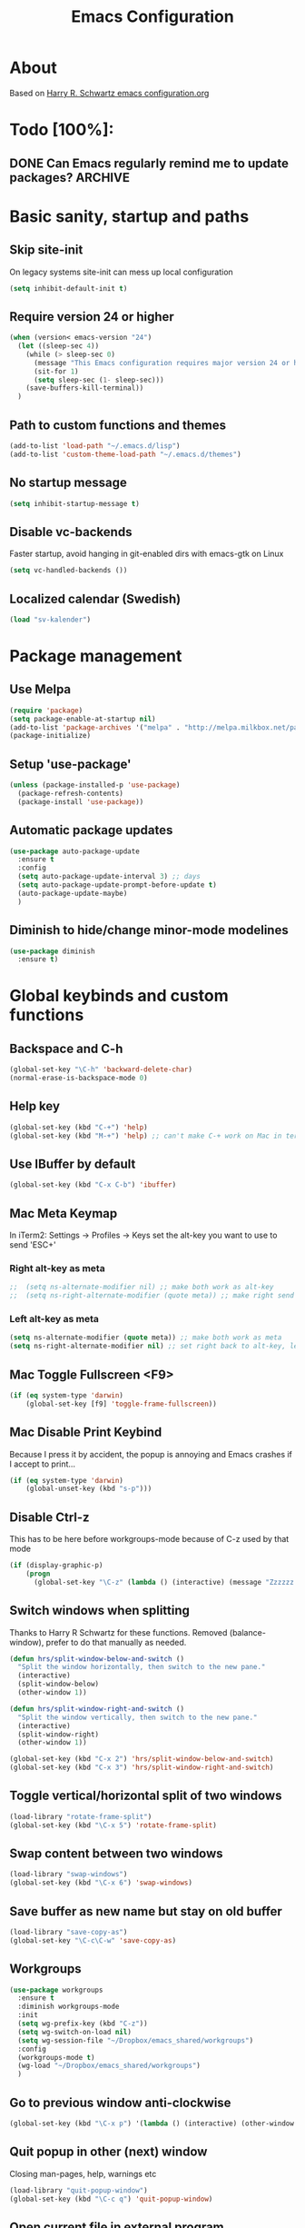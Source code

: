#+TITLE: Emacs Configuration
#+STARTUP OVERVIEW

* About

Based on [[https://github.com/hrs/dotfiles/blob/master/emacs.d/configuration.org][Harry R. Schwartz emacs configuration.org]]

* Todo [100%]:

** DONE Can Emacs regularly remind me to update packages?           :ARCHIVE:

Maybe this? [[https://github.com/rranelli/auto-package-update.el][Auto package update]]

* Basic sanity, startup and paths

** Skip site-init

On legacy systems site-init can mess up local configuration

#+BEGIN_SRC emacs-lisp
  (setq inhibit-default-init t)
#+END_SRC

** Require version 24 or higher

#+BEGIN_SRC emacs-lisp
  (when (version< emacs-version "24")
    (let ((sleep-sec 4))
      (while (> sleep-sec 0)
        (message "This Emacs configuration requires major version 24 or higher! Exit in %d seconds" sleep-sec)
        (sit-for 1)
        (setq sleep-sec (1- sleep-sec)))
      (save-buffers-kill-terminal))
    )
#+END_SRC

** Path to custom functions and themes

#+BEGIN_SRC emacs-lisp
  (add-to-list 'load-path "~/.emacs.d/lisp")
  (add-to-list 'custom-theme-load-path "~/.emacs.d/themes")
#+END_SRC

** No startup message

#+BEGIN_SRC emacs-lisp
  (setq inhibit-startup-message t)
#+END_SRC

** Disable vc-backends

Faster startup, avoid hanging in git-enabled dirs with emacs-gtk on Linux

#+BEGIN_SRC emacs-lisp
  (setq vc-handled-backends ())
#+END_SRC

** Localized calendar (Swedish)
#+BEGIN_SRC emacs-lisp
  (load "sv-kalender")
#+END_SRC
* Package management

** Use Melpa

#+BEGIN_SRC emacs-lisp
  (require 'package)
  (setq package-enable-at-startup nil)
  (add-to-list 'package-archives '("melpa" . "http://melpa.milkbox.net/packages/") t)
  (package-initialize)
#+END_SRC

** Setup 'use-package'

#+BEGIN_SRC emacs-lisp
  (unless (package-installed-p 'use-package)
    (package-refresh-contents)
    (package-install 'use-package))
#+END_SRC

** Automatic package updates

#+BEGIN_SRC emacs-lisp
  (use-package auto-package-update
    :ensure t
    :config
    (setq auto-package-update-interval 3) ;; days
    (setq auto-package-update-prompt-before-update t)
    (auto-package-update-maybe)
    )
#+END_SRC

** Diminish to hide/change minor-mode modelines

#+BEGIN_SRC emacs-lisp
  (use-package diminish
    :ensure t)
#+END_SRC

* Global keybinds and custom functions

** Backspace and C-h

#+BEGIN_SRC emacs-lisp
  (global-set-key "\C-h" 'backward-delete-char)
  (normal-erase-is-backspace-mode 0)
#+END_SRC

** Help key

#+BEGIN_SRC emacs-lisp
  (global-set-key (kbd "C-+") 'help)
  (global-set-key (kbd "M-+") 'help) ;; can't make C-+ work on Mac in terminal
#+END_SRC

** Use IBuffer by default

#+BEGIN_SRC emacs-lisp
  (global-set-key (kbd "C-x C-b") 'ibuffer)
#+END_SRC

** Mac Meta Keymap

In iTerm2: Settings -> Profiles -> Keys set the alt-key you want to use to send 'ESC+'

*** Right alt-key as meta

#+BEGIN_SRC emacs-lisp
;;  (setq ns-alternate-modifier nil) ;; make both work as alt-key
;;  (setq ns-right-alternate-modifier (quote meta)) ;; make right send 'meta (left is still alt-key)
#+END_SRC

*** Left alt-key as meta

#+BEGIN_SRC emacs-lisp
  (setq ns-alternate-modifier (quote meta)) ;; make both work as meta
  (setq ns-right-alternate-modifier nil) ;; set right back to alt-key, left still sends meta
#+END_SRC

** Mac Toggle Fullscreen <F9>

#+BEGIN_SRC emacs-lisp
  (if (eq system-type 'darwin)
      (global-set-key [f9] 'toggle-frame-fullscreen))
#+END_SRC

** Mac Disable Print Keybind

Because I press it by accident, the popup is annoying and Emacs crashes if I accept to print...

#+BEGIN_SRC emacs-lisp
  (if (eq system-type 'darwin)
      (global-unset-key (kbd "s-p")))
#+END_SRC

** Disable Ctrl-z
   This has to be here before workgroups-mode because of C-z used by that mode
#+BEGIN_SRC emacs-lisp
  (if (display-graphic-p)
      (progn
        (global-set-key "\C-z" (lambda () (interactive) (message "Zzzzzz...")))))
#+END_SRC

** Switch windows when splitting

Thanks to Harry R Schwartz for these functions. Removed (balance-window), prefer to do that manually as needed.

#+BEGIN_SRC emacs-lisp
  (defun hrs/split-window-below-and-switch ()
    "Split the window horizontally, then switch to the new pane."
    (interactive)
    (split-window-below)
    (other-window 1))

  (defun hrs/split-window-right-and-switch ()
    "Split the window vertically, then switch to the new pane."
    (interactive)
    (split-window-right)
    (other-window 1))

  (global-set-key (kbd "C-x 2") 'hrs/split-window-below-and-switch)
  (global-set-key (kbd "C-x 3") 'hrs/split-window-right-and-switch)
#+END_SRC

** Toggle vertical/horizontal split of two windows

#+BEGIN_SRC emacs-lisp
  (load-library "rotate-frame-split")
  (global-set-key (kbd "\C-x 5") 'rotate-frame-split)
#+END_SRC

** Swap content between two windows

#+BEGIN_SRC emacs-lisp
  (load-library "swap-windows")
  (global-set-key (kbd "\C-x 6") 'swap-windows)
#+END_SRC

** Save buffer as new name but stay on old buffer

#+BEGIN_SRC emacs-lisp
  (load-library "save-copy-as")
  (global-set-key "\C-c\C-w" 'save-copy-as)
#+END_SRC

** Workgroups
#+BEGIN_SRC emacs-lisp
  (use-package workgroups
    :ensure t
    :diminish workgroups-mode
    :init
    (setq wg-prefix-key (kbd "C-z"))
    (setq wg-switch-on-load nil)
    (setq wg-session-file "~/Dropbox/emacs_shared/workgroups")
    :config
    (workgroups-mode t)
    (wg-load "~/Dropbox/emacs_shared/workgroups")
    )
#+END_SRC

** Go to previous window anti-clockwise

#+BEGIN_SRC emacs-lisp
  (global-set-key (kbd "\C-x p") '(lambda () (interactive) (other-window -1)))
#+END_SRC

** Quit popup in other (next) window

Closing man-pages, help, warnings etc

#+BEGIN_SRC emacs-lisp
  (load-library "quit-popup-window")
  (global-set-key (kbd "\C-c q") 'quit-popup-window)
#+END_SRC

** Open current file in external program

#+BEGIN_SRC emacs-lisp
  (defun my-open-current-file-in-external-program ()
    "Open underlying file of current buffer in external program"
    (interactive)

    ;; normal-type file buffer:
    (if buffer-file-name
        (progn
          (call-process
           (if (eq system-type 'darwin)
               "open"
             (read-shell-command "Open current file with: "))
           nil 0 nil buffer-file-name
           ))

      ;; else link/image/current-url in w3m:
      (if (string= major-mode "w3m-mode")
          (let (url)
            (setq url (or (w3m-anchor) (w3m-image) w3m-current-url))
            (when url
              (browse-url-default-browser url))))))

  (global-set-key (kbd "C-c o") 'my-open-current-file-in-external-program)
#+END_SRC

** Smart shell command

Pipe region to shell command derived from [[http://stackoverflow.com/questions/206806/filtering-text-through-a-shell-command-in-emacs][this question on stackoverflow]]

#+BEGIN_SRC emacs-lisp
  (load-library "smart-shell-command")
  (global-set-key (kbd "\C-x |") 'smart-shell-command)
#+END_SRC

** Manpage for command under cursor

#+BEGIN_SRC emacs-lisp
  (global-set-key (kbd "<f1> ,") 'man-follow)
#+END_SRC

** Grep

#+BEGIN_SRC emacs-lisp
  (global-set-key (kbd "\C-c g") 'grep)
  (setq next-error-highlight-no-select t) ; permanent highlight for matches
#+END_SRC

** Go to last change

#+BEGIN_SRC emacs-lisp
  (use-package goto-last-change
    :ensure t
    :commands (goto-last-change)
    :bind ("C-x C-u" . goto-last-change))
#+END_SRC

** Align regexp
#+BEGIN_SRC emacs-lisp
  (global-set-key (kbd "C-x a r") 'align-regexp)
#+END_SRC

* Package settings and keybinds

** Magit

#+BEGIN_SRC emacs-lisp
  (use-package magit
    :ensure t
    :bind ("C-x g" . magit-status))
#+END_SRC

** Smex

M-x replacement - bortkommenterad för testar counsel-M-x istället

#+BEGIN_SRC emacs-lisp
  ;; (use-package smex
  ;;   :ensure t
  ;;   :bind (("M-x" . smex)
  ;;          ("M-X" . smex-major-mode-commands)
  ;;          ("C-c C-c M-x" . execute-extended-command))) ;; old M-x
#+END_SRC

** Ivy

Interactive completion: [[http://oremacs.com/swiper/][Ivy webpage]]

#+BEGIN_SRC emacs-lisp
  (use-package counsel
    :ensure t
    :demand t
    :diminish ivy-mode
    :init
    (setq ivy-use-virtual-buffers t)
    :config
    (ivy-mode 1)
    ;; Använd M-x re-builder  C-c C-w för att konvertera och kopiera
    ;; https://www.masteringemacs.org/article/re-builder-interactive-regexp-builder
    (setq counsel-find-file-ignore-regexp "^.*\\(~\\|#\\|.class\\)$")
    (setq ivy-use-selectable-prompt t) ;; C-p on first item = 'use what I write and don't complete'
    :bind (("C-s" . swiper) ;; replace default search
           ("C-x C-f" . counsel-find-file)
           ("M-x" . counsel-M-x)
           ("C-c a" . counsel-ag)
           :map ivy-mode-map
           ("C-h" . ivy-backward-delete-char) ;; use C-h in ivy popups/dialogs
           ("C-c C-o" . ivy-occur)
           ))
#+END_SRC

** Avy

Emacs style navigation: [[https://github.com/abo-abo/avy][Avy on github]]

#+BEGIN_SRC emacs-lisp
  (use-package avy
    :ensure t
    :bind (("C-." . avy-goto-char-2)))
#+END_SRC

** Hydra

#+BEGIN_SRC emacs-lisp
  ;; (use-package hydra
  ;;   :ensure t)

  ;; (use-package ivy-hydra
  ;;   :ensure t)
#+END_SRC

** Org-mode

*** Directories
#+BEGIN_SRC emacs-lisp
  (setq org-directory "~/Dropbox/org")
  (setq org-default-notes-file (concat org-directory "/Capture.org"))
  (setq datavetenskap-todo-file "~/Dropbox/Datavetenskap/PLAN.org")
  (setq org-default-drill-file (concat org-directory "/Drill/Drill.org"))
#+END_SRC

*** External applications
#+BEGIN_SRC emacs-lisp
  ;; open directory links in dired and not Finder (mac)
  (add-to-list 'org-file-apps '(directory . emacs))
#+END_SRC
*** Handle http-links
#+BEGIN_SRC emacs-lisp
  ;; C-x C-o öppnar med extern browser
  ;; C-u C-x C-o öppnar inom emacs (w3m)
  (defun my-org-open-at-point (&optional arg)
    (interactive "P")
    (if (not arg)
      (let ((browse-url-browser-function 'browse-url-default-browser))
        (org-open-at-point))
      (org-open-at-point)))

#+END_SRC
*** Global keybinds for org-mode
#+BEGIN_SRC emacs-lisp
  ;; (bind-key installed as dependency from use-package, overrides any key using a hidden minor-mode)
  ;; https://emacs.stackexchange.com/questions/352/how-to-override-major-mode-bindings/360#360

  ;; These are global, ie not dependent on org-mode loaded:

  ;; Org Capture (using bind-key to override org-mode mapping:)
  (bind-key* (kbd "C-c C-x c") 'org-capture)

  ;; Save link to current file and line
  (global-set-key (kbd "C-c l") 'org-store-link)

  ;; Sort entries (TODO lists etc)
  (global-set-key (kbd "C-c s") 'org-sort-entries)

  ;; Wrap org-open-at-point
  (bind-key* (kbd "C-x C-o") 'my-org-open-at-point)
#+END_SRC

*** org-drill flashcard spaced repetition
#+BEGIN_SRC emacs-lisp
  (require 'org-drill)
  ;; göm headings för varje card:
  (setq org-drill-hide-item-headings-p t)
  (setq org-drill-add-random-noise-to-intervals-p t)
  (setq org-drill-adjust-intervals-for-early-and-late-repetitions-p t)
  (setq org-drill-learn-fraction 0.4) ; repetera frågor lite oftare, default = 0.5
  (setq org-drill-maximum-duration 40) ; 40m
#+END_SRC

*** org-journal
#+BEGIN_SRC emacs-lisp
  (use-package org-journal
    :ensure t
    :init
    (setq org-journal-dir (concat org-directory "/Journal"))
    (setq org-journal-file-format "%Y%m%d.org") ;; they are org-files after all
    (setq org-journal-hide-entries-p nil) ;; nil => like #+STARTUP: showall
    (setq org-journal-date-prefix "#+STARTUP: showall\n#+OPTIONS: toc:nil num:nil\n\n* ")
    (setq org-journal-date-format
          (let ((system-time-locale "sv_SE")) ;; swedish name of day
            (format-time-string "%A - %Y-%m-%d\n\n** Studielogg")))
    (setq org-journal-time-format "")
    (setq org-journal-time-prefix "*** ")
    :bind (("C-c C-x j j" . org-journal-new-entry)
           ("C-c C-x j f" . org-journal-open-next-entry)
           ("C-c C-x j b" . org-journal-open-previous-entry)
           ))
#+END_SRC
*** Capture templates
#+BEGIN_SRC emacs-lisp
  (defun my-org-default-drill-capture-format ()
    "Basic drill template"
    (concat "** Fact:          :"
            (format "%s" org-drill-question-tag)
            ":\n:PROPERTIES:\n:DATE_ADDED: %<%Y-%m-%d>\n:END:\n\n%i%?\n\n*** Svar\n\n")
    )
  (setq org-capture-templates
        `(("t" "Todo" entry (file+headline org-default-notes-file "Tasks")
           "* TODO %?\n  %i\n" :prepend t)
          ("c" "Datavetenskap Todo" entry (file+headline datavetenskap-todo-file "Blandade Uppgifter")
           "* TODO %?\n" :prepend t)
          ("n" "Note" entry (file+headline org-default-notes-file "Notes")
           "* %T %?\n  %l")
          ;; org-drill ----------------------
          ("a" "Algebra Drill" entry (file+headline org-default-drill-file "Algebra och Diskret Matematik")
           ,(my-org-default-drill-capture-format) :empty-lines 1)
          ("d" "Drill (Blandat)" entry (file+headline org-default-drill-file "Blandat")
           ,(my-org-default-drill-capture-format) :empty-lines 1)
          ))
#+END_SRC
*** Archiving
#+BEGIN_SRC emacs-lisp
  (setq org-archive-location (concat org-directory "/Archive.org::* From %s"))
#+END_SRC

*** Custom colors

#+BEGIN_SRC emacs-lisp
  (defun my-org-custom-faces ()
    (setq default-background (face-attribute 'default :background))
    (set-face-attribute 'org-block-begin-line nil :background default-background :foreground "#b3e5fc" :box nil)
    (set-face-attribute 'org-block-end-line   nil :background default-background :foreground "#b3e5fc" :box nil)
    (set-face-attribute 'org-level-1 nil :inherit 'outline-1 :foreground "DarkOrange2"
                        :background default-background :box nil :weight 'bold :height 1.3)
    (set-face-attribute 'org-level-2 nil :inherit 'outline-2 :foreground "YellowGreen"
                        :background default-background :box nil :height 1.1)
    (set-face-attribute 'org-level-3 nil :foreground "CornflowerBlue" :background default-background)
    (set-face-attribute 'org-todo nil :background "chocolate4" :foreground "#ffab91" :weight 'bold))

  (add-hook 'org-mode-hook 'my-org-custom-faces)
#+END_SRC

*** Pretty header bullets

#+BEGIN_SRC emacs-lisp
  (use-package org-bullets
    :ensure t)

  (add-hook 'org-mode-hook
            (lambda ()
              (org-bullets-mode t)))
#+END_SRC

*** Use ⤵ to show header collapsed mode

#+BEGIN_SRC emacs-lisp
  (setq org-ellipsis "⤵")
#+END_SRC

*** Code block syntax highlighting when editing

#+BEGIN_SRC emacs-lisp
  (setq org-src-fontify-natively t)
#+END_SRC

*** Code block make TAB act 'natively'

#+BEGIN_SRC emacs-lisp
  (setq org-src-tab-acts-natively t)
#+END_SRC

*** Enable resize inline images
#+BEGIN_SRC emacs-lisp
  (setq org-image-actual-width nil)
#+END_SRC
*** Code edit in same window

#+BEGIN_SRC emacs-lisp
  (setq org-src-window-setup 'current-window)
#+END_SRC

*** Babel code evaluation

#+BEGIN_SRC emacs-lisp
  (org-babel-do-load-languages
   'org-babel-load-languages
   '((python . t)
     (ruby . t)
     (emacs-lisp . t)
     (perl . t)
     (java . t)
     (haskell . t)
     (gnuplot . t)
     (sh . t)))
#+END_SRC

*** Latex document classes
#+BEGIN_SRC emacs-lisp
  (defun my-org-custom-latex-classes ()
    ;; use: #+LaTeX_CLASS: koma-article
    (add-to-list 'org-latex-classes
                 '("koma-article"
                   "\\documentclass{scrartcl}"
                   ("\\section{%s}" . "\\section*{%s}")
                   ("\\subsection{%s}" . "\\subsection*{%s}")
                   ("\\subsubsection{%s}" . "\\subsubsection*{%s}")
                   ("\\paragraph{%s}" . "\\paragraph*{%s}")
                   ("\\subparagraph{%s}" . "\\subparagraph*{%s}")))
    )
  (add-hook 'org-mode-hook 'my-org-custom-latex-classes)
#+END_SRC
*** CDLatex minor mode
[[http://orgmode.org/manual/CDLaTeX-mode.html#CDLaTeX-mode][org-manual cdlatex-mode]]
#+BEGIN_SRC emacs-lisp
  (use-package cdlatex
    :ensure t
    :diminish org-cdlatex-mode)

  (add-hook 'org-mode-hook
            (lambda ()
              (org-cdlatex-mode t)))
#+END_SRC
*** Latex export code syntax hightlighting (minted)

#+BEGIN_SRC emacs-lisp
  (defun my-org-latex-export-syntax-highlighting ()
    (setq org-latex-listings 'minted
          org-latex-pdf-process
          '("pdflatex -shell-escape -interaction nonstopmode -output-directory %o %f"
            "pdflatex -shell-escape -interaction nonstopmode -output-directory %o %f"
            "pdflatex -shell-escape -interaction nonstopmode -output-directory %o %f"))
    (add-to-list 'org-latex-packages-alist '("" "minted"))

    ;; Must change to imagemagick or formula preview images won't work with minted :/
    ;; imagemagick process is much slower since it converts by way of -> pdf -> png
    (setq org-latex-create-formula-image-program 'imagemagick)
    )

  (add-hook 'org-mode-hook 'my-org-latex-export-syntax-highlighting)
#+END_SRC

*** Twitter bootstrap exporting [[https://github.com/marsmining/ox-twbs]['ow-twbs']]

#+BEGIN_SRC emacs-lisp
  (use-package ox-twbs
    :ensure t)
#+END_SRC

*** Skip footer in html exports

#+BEGIN_SRC emacs-lisp
  (setq org-html-postamble nil)
#+END_SRC

*** Export to octopress

#+BEGIN_SRC emacs-lisp
  (load-library "octorgopress")
#+END_SRC

*** visual line mode

Visually wrap text in org-mode

#+BEGIN_SRC emacs-lisp
  (add-hook 'org-mode-hook
            (lambda ()
              (visual-line-mode)))

  (diminish 'visual-line-mode)
#+END_SRC

** Dired-x

#+BEGIN_SRC emacs-lisp
  (require 'dired-x)
#+END_SRC

** Ediff in dired + ediff config

[[https://oremacs.com/2017/03/18/dired-ediff/][Oremacs dired-ediff]]

-- markera två filer i dired, tryck sen 'e'

#+BEGIN_SRC emacs-lisp
  (load-library "ora-ediff-files")
  (define-key dired-mode-map "e" 'ora-ediff-files)
  (setq ediff-window-setup-function 'ediff-setup-windows-plain)
  (setq ediff-split-window-function 'split-window-horizontally)
  (setq ediff-diff-options "-w")
#+END_SRC

*** [[http://www.emacswiki.org/emacs/DiredOmitMode][Omit Mode]]

Toggle with M-o

#+BEGIN_SRC emacs-lisp
  (setq-default dired-omit-files-p t)
  (setq dired-omit-files
          (concat dired-omit-files "\\|^\\.DS_Store$"))
  (add-hook 'dired-mode-hook '(lambda ()
                                (local-set-key (kbd "M-o") 'dired-omit-mode)))
#+END_SRC

** Abbrev-mode settings

#+BEGIN_SRC emacs-lisp
  (setq-default abbrev-mode t) ;; globally enabled
  (setq abbrev-file-name "~/Dropbox/emacs_shared/abbrev_defs")
  (diminish 'abbrev-mode)
#+END_SRC

** Bookmarks folder
#+BEGIN_SRC emacs-lisp
  (setq bookmark-default-file "~/Dropbox/emacs_shared/bookmarks")
#+END_SRC

** Auctex

#+BEGIN_SRC emacs-lisp
  (use-package tex
    :ensure auctex)
#+END_SRC
** Neotree

#+BEGIN_SRC emacs-lisp
  ;;(use-package neotree
  ;;  :ensure t
  ;;    :init
  ;;    (setq neo-smart-open t)
  ;;    :bind ([f8] . neotree-toggle))
#+END_SRC

** Smart-tab

#+BEGIN_SRC emacs-lisp
  (use-package smart-tab
    :ensure t
    :demand t
    :diminish smart-tab-mode
    :config
    (global-smart-tab-mode 1)
    )
#+END_SRC

** Octave-mode
#+BEGIN_SRC emacs-lisp
  (add-to-list 'auto-mode-alist '("\\.m\\'" . octave-mode))

  ;; Emulate matlab-behaviour of sending current section, limited by %% comments
  (defun my-octave-send-section ()
    (interactive)
    (save-mark-and-excursion
     (re-search-backward "^\\s-*%%" nil -1)
     (push-mark nil t t)
     (move-end-of-line nil)
     (re-search-forward "^\\s-*%%" nil -1)
     (my-octave-source-region (region-beginning) (region-end))))

  (defun my-octave-source-region (start end)
    (let* ((temporary-file-directory (or default-directory
                                         (file-name-directory buffer-file-name)))
           (tmp-file-name (make-temp-file ".octave-mode-source-region-")))
      (write-region start end tmp-file-name nil -1)
      (octave-source-file tmp-file-name)
      (run-at-time "5 sec" nil #'delete-file tmp-file-name)
      ))

  (defun my-octave-setup ()
    (local-set-key (kbd "C-c RET") 'my-octave-send-section)

    (setq octave-comment-char ?%)
    (setq comment-start "%")
    (setq comment-add 0)

    (hi-lock-mode) ;; helps to see section separators %%

    ;; redefine octave-indent-comment for better matlab-compatibility
    ;; see https://github.com/hos/emacs.d/blob/master/site-lisp/init-octave.el
    (defun octave-indent-comment ()
      "A function for `smie-indent-functions' (which see)."
      (save-excursion
        (back-to-indentation)
        (cond
         ((octave-in-string-or-comment-p) nil)
         ((looking-at-p "\\(\\s<\\)\\1\\{2,\\}") 0)))))

  (add-hook 'octave-mode-hook 'my-octave-setup)

#+END_SRC
** Gnuplot
#+BEGIN_SRC emacs-lisp
  (use-package gnuplot
    :mode (("\\.gnuplot\\'" . gnuplot-mode)
           ("\\.gp\\'" . gnuplot-mode))
    :ensure t)
#+END_SRC
** w3m browser
#+BEGIN_SRC emacs-lisp
  (use-package w3m
    :ensure t)

  (add-hook 'w3m-mode-hook
            (lambda ()
              (define-key w3m-mode-map (kbd "M-s") 'avy-goto-char-2)))

  ;;change default browser for 'browse-url'  to w3m
  (setq browse-url-browser-function 'w3m-goto-url-new-session)

  ;;change w3m user-agent to android
  (setq w3m-user-agent "Mozilla/5.0 (Linux; U; Android 2.3.3; zh-tw; HTC_Pyramid Build/GRI40) AppleWebKit/533.1 (KHTML, like Gecko) Version/4.0 Mobile Safari/533.")

  (defun wikipedia-search (search-term)
    "Search for SEARCH-TERM on wikipedia"
    (interactive
     (let ((term (if mark-active
                     (buffer-substring (region-beginning) (region-end))
                   (word-at-point))))
       (list
        (read-string
         (format "Wikipedia (%s):" term) nil nil term)))
     )
    (browse-url
     (concat
      "http://en.m.wikipedia.org/w/index.php?search="
      search-term
      ))
    )
#+END_SRC
** Try (test packages without permanent install)

#+BEGIN_SRC emacs-lisp
  (use-package try
    :ensure t)
#+END_SRC

** Yasnippet

#+BEGIN_SRC emacs-lisp
  (use-package yasnippet
    :ensure t
    :diminish yas-minor-mode
    :config
    ;;  (yas-reload-all) -- om man inte vill använda yas globalt,
    ;; isåfall (yas-reload-all) och (add-hook 'prog-mode-hook #'yas-minor-mode)
    ;; https://github.com/joaotavora/yasnippet/blob/master/README.mdown
    (setq yas-snippet-dirs '("~/Dropbox/emacs_shared/snippets"))
    (yas-global-mode 1)
    (define-key yas-minor-mode-map (kbd "<tab>") nil) ;; undefine default
    (define-key yas-minor-mode-map (kbd "TAB") nil)   ;; undefine default
    (define-key yas-minor-mode-map (kbd "C-o") #'yas-expand)
    ;; (define-key yas-minor-mode-map (kbd "<SPC>") yas-maybe-expand)
    )
#+END_SRC

** Wgrep
   Edit grep (and other) buffers directly, saving results
   https://oremacs.com/2017/11/18/dired-occur/

#+BEGIN_SRC emacs-lisp
  (use-package wgrep
    :ensure t)
#+END_SRC
* Programming options and packages

** Use spaces for indent

#+BEGIN_SRC emacs-lisp
  (setq-default indent-tabs-mode nil)
#+END_SRC

** Auto-indent for all programming modes

#+BEGIN_SRC emacs-lisp
  (add-hook 'prog-mode-hook '(lambda ()
                               (local-set-key (kbd "RET") 'newline-and-indent)))
#+END_SRC

** Make TAB smarter

#+BEGIN_SRC emacs-lisp
  (add-hook 'prog-mode-hook 'smart-tab-mode)
#+END_SRC

** Delete trailing whitespace when saving

#+BEGIN_SRC emacs-lisp
  (add-hook 'before-save-hook 'delete-trailing-whitespace)
#+END_SRC

** Highlight long text (80 column rule)

   www.github.com/jordonbiondo/column-enforce-mode
   To customize behavior, see `column-enforce-column' and `column-enforce-face'

#+BEGIN_SRC emacs-lisp
  (use-package column-enforce-mode
    :ensure t
    :config (add-hook 'prog-mode-hook 'column-enforce-mode))

  ;; use wider lines for java
  (add-hook 'java-mode-hook (lambda () (setq column-enforce-column 99)))
#+END_SRC

** Always end files with a newline

#+BEGIN_SRC emacs-lisp
  (setq require-final-newline t)
#+END_SRC

** Preserve user and group of backup files

Specially important using sudo or su

#+BEGIN_SRC emacs-lisp
  (setq backup-by-copying-when-mismatch t)
#+END_SRC

** Comment/uncomment region keybinds

#+BEGIN_SRC emacs-lisp
  (global-set-key "\C-cc" 'comment-region)
  (global-set-key "\C-cu" 'uncomment-region)
#+END_SRC

** C-mode

#+BEGIN_SRC emacs-lisp
  (setq c-default-style "linux"
        c-basic-offset 4)
  (setq c-toggle-hungry-state t)
#+END_SRC

** Lisp-mode

Rainbow delimiters

#+BEGIN_SRC emacs-lisp
  (use-package rainbow-delimiters
    :ensure t
    :config
    (add-hook 'emacs-lisp-mode-hook 'rainbow-delimiters-mode)
    (add-hook 'lisp-mode-hook 'rainbow-delimiters-mode))
#+END_SRC

** Smartparens

Auto-complete ([{ etc

#+BEGIN_SRC emacs-lisp
  (use-package smartparens
    :ensure t
    :diminish smartparens-mode
    :config
    (require 'smartparens-config)
    (add-hook 'prog-mode-hook 'smartparens-mode)
    (add-hook 'prog-mode-hook 'show-paren-mode)
    (add-hook 'markdown-mode-hook 'smartparens-mode)
    (add-hook 'dart-mode-hook 'smartparens-mode)
    (add-hook 'gfm-mode-hook 'smartparens-mode)
    (add-hook 'org-mode-hook 'smartparens-mode
    (add-hook 'gnuplot-mode-hook 'smartparens-mode)))
#+END_SRC

** Web-mode

#+BEGIN_SRC emacs-lisp
  (use-package web-mode
    :ensure t
    :mode ("\\.phpclass\\'"
           "\\.php\\'"
           ;; "\\.js\\'"
           "\\.css\\'"
           "\\.html?\\'")
    :config
    (defun my-web-mode-hook ()
      "My settings for Web mode."
      (setq web-mode-markup-indent-offset 3)
      (setq web-mode-css-indent-offset 3)
      (setq web-mode-code-indent-offset 3)

      ;; Get colors from active theme
      (set-face-attribute 'web-mode-html-tag-face nil :foreground
                          (face-attribute 'font-lock-function-name-face :foreground))
      (set-face-attribute 'web-mode-html-attr-name-face nil :foreground
                          (face-attribute 'font-lock-type-face :foreground))
      (set-face-attribute 'web-mode-html-attr-value-face nil :foreground
                          (face-attribute 'font-lock-string-face :foreground))

      ;; Disable auto-pairing (Conflicts with smartparens-mode)
      (setq web-mode-disable-auto-pairing t)
      )
    (add-hook 'web-mode-hook  'my-web-mode-hook)

    ;; Make smartparens-mode play nice with web-mode, skip auto-completing <> inside code context
    (defun sp-webmode-is-code-context (id action context)
      (when (and (eq action 'insert)
                 (not (or (get-text-property (point) 'part-side) (get-text-property (point) 'block-side))))
        t))
    (sp-local-pair 'web-mode "<" nil :when '(sp-webmode-is-code-context)))
#+END_SRC

** Indium (javascript)

#+BEGIN_SRC emacs-lisp
  (when (not (version< emacs-version "25")) ;; requires emacs 25
    (use-package js2-mode
      :mode ("\\.js")
      :interpreter "node"
      :bind (:map js2-mode-map
                  ("C-c C-p" . indium-run-node)
                  ("C-c C-l" . indium-eval-buffer)
                  ("C-c C-r" . indium-eval-region))
      :ensure t))
#+END_SRC

#+BEGIN_SRC emacs-lisp
  (when (not (version< emacs-version "25")) ;; requires emacs 25
    (use-package indium
      :ensure t))
#+END_SRC

** Markdown-mode

#+BEGIN_SRC emacs-lisp
  (use-package markdown-mode
    :ensure t
    :mode (("\\.text\\'" . markdown-mode)
           ("\\.markdown\\'" . markdown-mode)
           ("\\.md\\'" . markdown-mode)
           ("README\\.md\\'" . gfm-mode)
           ("\\.txt\\'" . gfm-mode))
    :config
    (defun markdown-custom ()
      "my-markdown-mode-hook"
      (setq markdown-open-command "~/local/bin/marked")
      ;; gfm = git-flavoured-markdown; http://github.com/alampros/Docter
      (setq markdown-command      "~/local/bin/gfm"))

    (add-hook 'markdown-mode-hook 'markdown-custom))
#+END_SRC

** Yaml-mode

#+BEGIN_SRC emacs-lisp
  (use-package yaml-mode
    :ensure t
    :mode "\\.yml\\'")
#+END_SRC

** Slime (lisp)

#+BEGIN_SRC emacs-lisp
  (defun my-slime-repl-hook ()
    ;; tab-completion in the REPL
    (add-to-list 'smart-tab-completion-functions-alist '(slime-repl-mode . slime-complete-symbol))
    ;; treat slime-repl as prog-mode
    (run-hooks 'prog-mode-hook)
    )
  (when (require 'slime nil t)
    (add-hook 'lisp-mode-hook (lambda () (slime-mode t)))
    (add-hook 'inferior-lisp-mode-hook (lambda () (inferior-slime-mode t)))
    (setq inferior-lisp-program "sbcl")
    (slime-setup '(slime-fancy))
    (add-hook 'slime-repl-mode-hook 'my-slime-repl-hook))
#+END_SRC

** sh-mode

Disable << HEREDOC auto-completion

#+BEGIN_SRC emacs-lisp
  (add-hook 'sh-mode-hook
            (lambda ()
              (sh-electric-here-document-mode -1)))
#+END_SRC

** nqc (Lego RCX)

use c-mode for nqc files

#+BEGIN_SRC emacs-lisp
  (add-to-list 'auto-mode-alist '("\\.nqc\\'" . c-mode))
#+END_SRC

** Lua-mode

#+BEGIN_SRC emacs-lisp
  (use-package lua-mode
    :ensure t
    :mode "\\.lua$"
    :interpreter "lua")
#+END_SRC

** Haskell-mode

#+BEGIN_SRC emacs-lisp
  (use-package haskell-mode
    :ensure t
    :mode "\\.hs$"
    :interpreter "ghc"
    :config
    (defun my-haskell-process-cd ()
      (interactive)
      (let ((session (haskell-interactive-session)))
        (haskell-process-change-dir session
                                    (haskell-interactive-process)
                                    default-directory)))
    (defun my-haskell-config ()
      "my haskell config hook"
      (setq haskell-process-suggest-remove-import-lines t)
      (setq haskell-process-auto-import-loaded-modules t)
      (setq haskell-process-log t)
      (define-key haskell-mode-map (kbd "C-c h") 'haskell-hoogle) ;; in the editor
      (interactive-haskell-mode)
      (define-key haskell-interactive-mode-map
        (kbd "C-c h") 'haskell-hoogle) ;; in the repl
      (define-key haskell-mode-map (kbd "M-n")     'haskell-goto-next-error)
      (define-key haskell-mode-map (kbd "M-p")     'haskell-goto-prev-error)
      (define-key haskell-mode-map (kbd "C-c M-p") 'haskell-goto-first-error)
      (define-key haskell-mode-map (kbd "C-c C-d") 'my-haskell-process-cd))

    (add-hook 'haskell-mode-hook 'my-haskell-config))
#+END_SRC

** Dart-mode

#+BEGIN_SRC emacs-lisp
  ;; (use-package dart-mode
  ;;   :init (require 'compile)
  ;;   :ensure t
  ;;   :mode ("\\.dart\\'")
  ;;   :interpreter "dart")
#+END_SRC

* Themes, fonts and visual

** Default theme

#+BEGIN_SRC emacs-lisp
  (setq jee/loaded-default-theme nil)
  (defun jee/load-default-theme()
    (unless jee/loaded-default-theme
      (load-theme 'material t)            ;; <--- set default theme here
      (setq jee/loaded-default-theme t)))

  (use-package material-theme
    :ensure t
    :init (jee/load-default-theme))

  (use-package eclipse-theme
    :ensure t
    :init (jee/load-default-theme))

#+END_SRC

** Powerline

#+BEGIN_SRC emacs-lisp
  (if (display-graphic-p) ;; no powerline in terminal
      (progn
        (use-package powerline
          :ensure t
          :demand
          :init (setq powerline-default-separator 'arrow-fade)
          ;; alternate arrow arrow-fade bar box brace butt chamfer contour curve rounded roundstub slant wave zigzag utf8
          :config (powerline-default-theme))))
#+END_SRC

** Window manager operations (Mac/Linux)

*** Save / restore window-sizes

#+BEGIN_SRC emacs-lisp
  (if (display-graphic-p)
      (progn
        (load-library "restore-framegeometry")
        (add-hook 'after-init-hook 'load-framegeometry)
        (add-hook 'kill-emacs-hook 'save-framegeometry)))
#+END_SRC

*** Mac/Linux fonts

#+BEGIN_SRC emacs-lisp
  (if (display-graphic-p)
      (progn
        (if (string-equal (window-system) "x")  ; x = linux, ns = cocoa
            (progn
              (when (member "Bitstream Vera Sans Mono" (font-family-list))
                (set-default-font "Bitstream Vera Sans Mono-10" )))  ; Linux

          (progn
            (set-default-font "Menlo 13")) ; Mac
          )))
#+END_SRC

*** Hide toolbar/menubar/scrollbar

#+BEGIN_SRC emacs-lisp
  (tool-bar-mode 0)
  (menu-bar-mode 0)
  (when (display-graphic-p)
    (scroll-bar-mode -1))
#+END_SRC

*** Title bar shows buffer name

#+BEGIN_SRC emacs-lisp
  (if (display-graphic-p)
      (progn
        (setq frame-title-format '(buffer-file-name "Emacs: %b" ))))
#+END_SRC

** Highlight current line

#+BEGIN_SRC emacs-lisp
  ;; Always highlight current line
  (global-hl-line-mode)

  ;; Except in terminal-modes
  (add-hook 'term-mode-hook
            (lambda()
              (setq-local global-hl-line-mode nil)))
  (add-hook 'eshell-mode-hook
            (lambda()
              (setq-local global-hl-line-mode nil)))
#+END_SRC

** Vertical splits by default

#+BEGIN_SRC emacs-lisp
  (setq split-height-threshold nil)
  (setq split-width-treshold 0)
#+END_SRC
